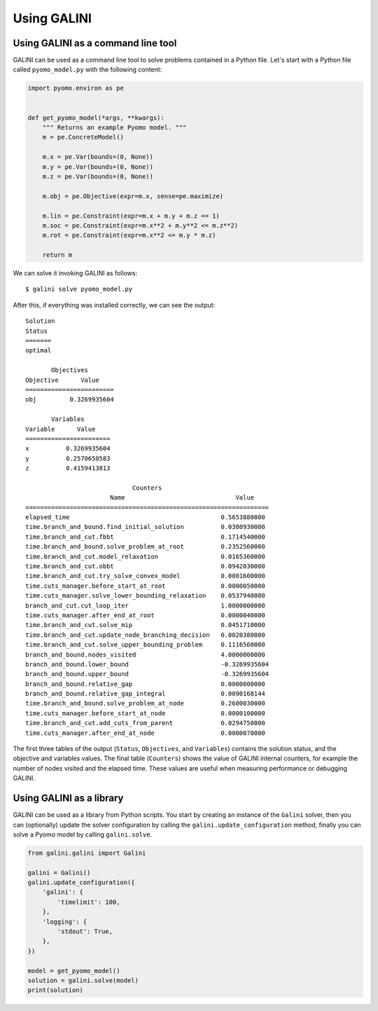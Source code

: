 Using GALINI
============

Using GALINI as a command line tool
-----------------------------------

GALINI can be used as a command line tool to solve problems contained in a Python
file. Let's start with a Python file called ``pyomo_model.py`` with the following content:

.. code-block:: python

    import pyomo.environ as pe


    def get_pyomo_model(*args, **kwargs):
        """ Returns an example Pyomo model. """
        m = pe.ConcreteModel()

        m.x = pe.Var(bounds=(0, None))
        m.y = pe.Var(bounds=(0, None))
        m.z = pe.Var(bounds=(0, None))

        m.obj = pe.Objective(expr=m.x, sense=pe.maximize)

        m.lin = pe.Constraint(expr=m.x + m.y + m.z == 1)
        m.soc = pe.Constraint(expr=m.x**2 + m.y**2 <= m.z**2)
        m.rot = pe.Constraint(expr=m.x**2 <= m.y * m.z)

        return m


We can solve it invoking GALINI as follows:

::

    $ galini solve pyomo_model.py

After this, if everything was installed correctly, we can see the output:

::

    Solution
    Status
    =======
    optimal

           Objectives
    Objective      Value
    ========================
    obj         0.3269935604

           Variables
    Variable      Value
    =======================
    x          0.3269935604
    y          0.2570650583
    z          0.4159413813

                                 Counters
                           Name                              Value
    ==================================================================
    elapsed_time                                         0.5653880000
    time.branch_and_bound.find_initial_solution          0.0380930000
    time.branch_and_cut.fbbt                             0.1714540000
    time.branch_and_bound.solve_problem_at_root          0.2352560000
    time.branch_and_cut.model_relaxation                 0.0165360000
    time.branch_and_cut.obbt                             0.0942030000
    time.branch_and_cut.try_solve_convex_model           0.0001600000
    time.cuts_manager.before_start_at_root               0.0000050000
    time.cuts_manager.solve_lower_bounding_relaxation    0.0537940000
    branch_and_cut.cut_loop_iter                         1.0000000000
    time.cuts_manager.after_end_at_root                  0.0000040000
    time.branch_and_cut.solve_mip                        0.0451710000
    time.branch_and_cut.update_node_branching_decision   0.0020380000
    time.branch_and_cut.solve_upper_bounding_problem     0.1116560000
    branch_and_bound.nodes_visited                       4.0000000000
    branch_and_bound.lower_bound                         -0.3269935604
    branch_and_bound.upper_bound                         -0.3269935604
    branch_and_bound.relative_gap                        0.0000000000
    branch_and_bound.relative_gap_integral               0.0090168144
    time.branch_and_bound.solve_problem_at_node          0.2600030000
    time.cuts_manager.before_start_at_node               0.0000100000
    time.branch_and_cut.add_cuts_from_parent             0.0294750000
    time.cuts_manager.after_end_at_node                  0.0000070000


The first three tables of the output (``Status``, ``Objectives``, and ``Variables``)
contains the solution status, and the objective and variables values.
The final table (``Counters``) shows the value of GALINI internal counters,
for example the number of nodes visited and the elapsed time. These values
are useful when measuring performance or debugging GALINI.

Using GALINI as a library
-------------------------

GALINI can be used as a library from Python scripts. You start by creating an
instance of the ``Galini`` solver, then you can (optionally) update the solver
configuration by calling the ``galini.update_configuration`` method, finally
you can solve a Pyomo model by calling ``galini.solve``.

.. code-block:: python

    from galini.galini import Galini

    galini = Galini()
    galini.update_configuration({
        'galini': {
            'timelimit': 100,
        },
        'logging': {
            'stdout': True,
        },
    })

    model = get_pyomo_model()
    solution = galini.solve(model)
    print(solution)
